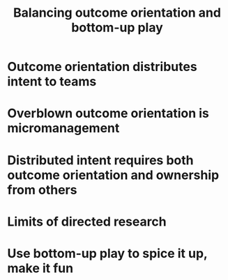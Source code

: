 #+TITLE: Balancing outcome orientation and bottom-up play

# Idea - when parsing this, I can use a pandoc reader to extract the document
# title, then just put the plaintext into the hiccup parser too.

* Outcome orientation distributes intent to teams
* Overblown outcome orientation is micromanagement
* Distributed intent requires both outcome orientation and ownership from others
* Limits of directed research
* Use bottom-up play to spice it up, make it fun
